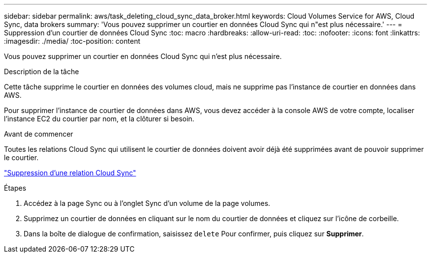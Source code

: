 ---
sidebar: sidebar 
permalink: aws/task_deleting_cloud_sync_data_broker.html 
keywords: Cloud Volumes Service for AWS, Cloud Sync, data brokers 
summary: 'Vous pouvez supprimer un courtier en données Cloud Sync qui n"est plus nécessaire.' 
---
= Suppression d'un courtier de données Cloud Sync
:toc: macro
:hardbreaks:
:allow-uri-read: 
:toc: 
:nofooter: 
:icons: font
:linkattrs: 
:imagesdir: ./media/
:toc-position: content


[role="lead"]
Vous pouvez supprimer un courtier en données Cloud Sync qui n'est plus nécessaire.

.Description de la tâche
Cette tâche supprime le courtier en données des volumes cloud, mais ne supprime pas l'instance de courtier en données dans AWS.

Pour supprimer l'instance de courtier de données dans AWS, vous devez accéder à la console AWS de votre compte, localiser l'instance EC2 du courtier par nom, et la clôturer si besoin.

.Avant de commencer
Toutes les relations Cloud Sync qui utilisent le courtier de données doivent avoir déjà été supprimées avant de pouvoir supprimer le courtier.

link:task_deleting_cloud_sync_relationship.html["Suppression d'une relation Cloud Sync"]

.Étapes
. Accédez à la page Sync ou à l'onglet Sync d'un volume de la page volumes.
. Supprimez un courtier de données en cliquant sur le nom du courtier de données et cliquez sur l'icône de corbeille.
. Dans la boîte de dialogue de confirmation, saisissez `delete` Pour confirmer, puis cliquez sur *Supprimer*.

